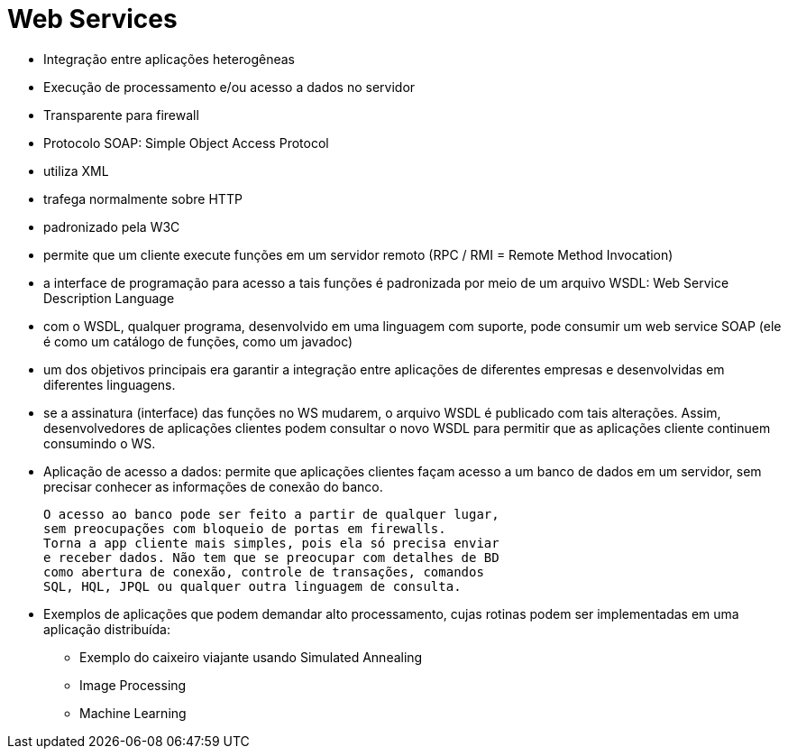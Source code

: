 = Web Services

- Integração entre aplicações heterogêneas
- Execução de processamento e/ou acesso a dados no servidor
- Transparente para firewall
- Protocolo SOAP: Simple Object Access Protocol
    - utiliza XML
    - trafega normalmente sobre HTTP
    - padronizado pela W3C

    - permite que um cliente execute funções em um servidor remoto (RPC / RMI = Remote Method Invocation)
    
    - a interface de programação para acesso a tais funções é padronizada por meio de um arquivo WSDL: Web Service Description Language
    
    - com o WSDL, qualquer programa, desenvolvido
      em uma linguagem com suporte, pode consumir
      um web service SOAP (ele é como um catálogo
      de funções, como um javadoc)
    
    - um dos objetivos principais era garantir
      a integração entre aplicações de diferentes
      empresas e desenvolvidas em diferentes linguagens.
    
    - se a assinatura (interface) das funções no WS mudarem,
      o arquivo WSDL é publicado com tais alterações.
      Assim, desenvolvedores de aplicações clientes podem 
      consultar o novo WSDL para permitir que as aplicações
      cliente continuem consumindo o WS.

- Aplicação de acesso a dados: permite que aplicações clientes façam
  acesso a um banco de dados em um servidor, sem precisar conhecer
  as informações de conexão do banco.
  
  O acesso ao banco pode ser feito a partir de qualquer lugar,
  sem preocupações com bloqueio de portas em firewalls.
  Torna a app cliente mais simples, pois ela só precisa enviar
  e receber dados. Não tem que se preocupar com detalhes de BD
  como abertura de conexão, controle de transações, comandos
  SQL, HQL, JPQL ou qualquer outra linguagem de consulta.
  
- Exemplos de aplicações que podem demandar alto processamento,
  cujas rotinas podem ser implementadas em uma aplicação distribuída: 
  * Exemplo do caixeiro viajante usando Simulated Annealing 
  * Image Processing
  * Machine Learning
